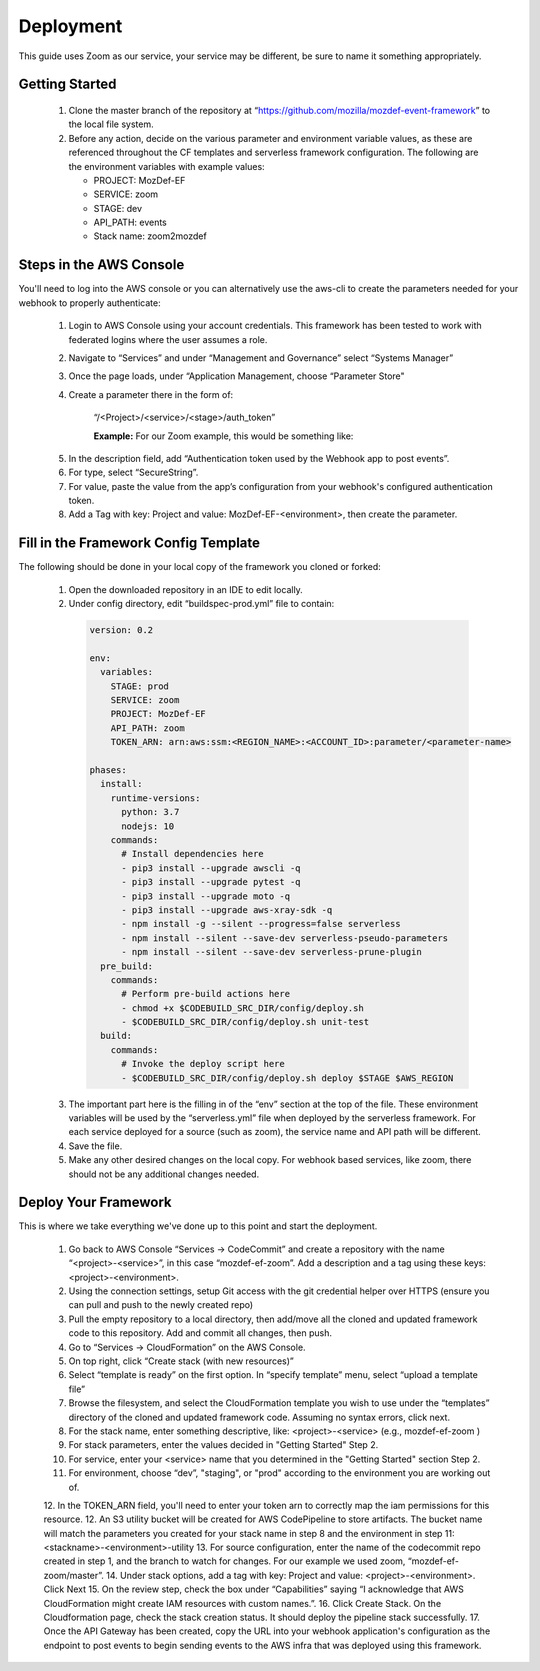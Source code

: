 ==========
Deployment
==========

This guide uses Zoom as our service, your service may be different, be sure to name it something appropriately. 

***************
Getting Started
***************

  1. Clone the master branch of the repository at “https://github.com/mozilla/mozdef-event-framework” to the local file system.
  2. Before any action, decide on the various parameter and environment variable values, as these are referenced throughout the CF templates and serverless framework configuration.
     The following are the environment variables with example values:

     * PROJECT: MozDef-EF
     * SERVICE: zoom
     * STAGE: dev
     * API_PATH: events
     * Stack name: zoom2mozdef

************************
Steps in the AWS Console
************************

You'll need to log into the AWS console or you can alternatively use the aws-cli to create the parameters needed for your webhook to properly authenticate:

  1. Login to AWS Console using your account credentials. This framework has been tested to work with federated logins where the user assumes a role.
  2. Navigate to “Services” and under “Management and Governance” select “Systems Manager”
  3. Once the page loads, under “Application Management, choose “Parameter Store"
  4. Create a parameter there in the form of:

       “/<Project>/<service>/<stage>/auth_token”

       **Example:** For our Zoom example, this would be something like:
       
    .. image:: ../images/Parameter_Store_Example.png
       :width: 400
       :alt: /MozDef-EF/zoom/prod/auth_token

  5. In the description field, add “Authentication token used by the Webhook app to post events”.
  6. For type, select “SecureString”. 
  7. For value, paste the value from the app’s configuration from your webhook's configured authentication token.
  8. Add a Tag with key: Project and value: MozDef-EF-<environment>, then create the parameter.

*************************************
Fill in the Framework Config Template
*************************************

The following should be done in your local copy of the framework you cloned or forked:


  1. Open the downloaded repository in an IDE to edit locally.
  2. Under config directory, edit “buildspec-prod.yml” file to contain:

    .. code-block:: yaml
    
       version: 0.2
       
       env:
         variables:
           STAGE: prod
           SERVICE: zoom
           PROJECT: MozDef-EF
           API_PATH: zoom
           TOKEN_ARN: arn:aws:ssm:<REGION_NAME>:<ACCOUNT_ID>:parameter/<parameter-name>
       
       phases:
         install:
           runtime-versions:
             python: 3.7
             nodejs: 10
           commands:
             # Install dependencies here
             - pip3 install --upgrade awscli -q
             - pip3 install --upgrade pytest -q
             - pip3 install --upgrade moto -q
             - pip3 install --upgrade aws-xray-sdk -q
             - npm install -g --silent --progress=false serverless
             - npm install --silent --save-dev serverless-pseudo-parameters
             - npm install --silent --save-dev serverless-prune-plugin
         pre_build:
           commands:
             # Perform pre-build actions here
             - chmod +x $CODEBUILD_SRC_DIR/config/deploy.sh
             - $CODEBUILD_SRC_DIR/config/deploy.sh unit-test
         build:
           commands:
             # Invoke the deploy script here
             - $CODEBUILD_SRC_DIR/config/deploy.sh deploy $STAGE $AWS_REGION


  3. The important part here is the filling in of the “env” section at the top of the file. These environment variables will be used by the “serverless.yml” file when deployed by the serverless framework.
     For each service deployed for a source (such as zoom), the service name and API path will be different.
  4. Save the file.
  5. Make any other desired changes on the local copy. For webhook based services, like zoom, there should not be any additional changes needed.

*********************
Deploy Your Framework
*********************

This is where we take everything we've done up to this point and start the deployment.

  1. Go back to AWS Console  “Services -> CodeCommit” and create a repository with the name “<project>-<service>”, in this case “mozdef-ef-zoom”. Add a description and a tag using these keys: <project>-<environment>.
  2. Using the connection settings, setup Git access with the git credential helper over HTTPS (ensure you can pull and push to the newly created repo)
  3. Pull the empty repository to a local directory, then add/move all the cloned and updated framework code to this repository. Add and commit all changes, then push.
  4. Go to “Services -> CloudFormation” on the AWS Console.
  5. On top right, click “Create stack (with new resources)”
  6. Select “template is ready” on the first option. In “specify template” menu, select “upload a template file”
  7. Browse the filesystem, and select the CloudFormation template you wish to use under the “templates” directory of the cloned and updated framework code. Assuming no syntax errors, click next.
  8. For the stack name, enter something descriptive, like: <project>-<service> (e.g., mozdef-ef-zoom )
  9. For stack parameters, enter the values decided in "Getting Started" Step 2.
  10. For service, enter your <service> name that you determined in the "Getting Started" section Step 2.
  11. For environment, choose “dev”, "staging", or "prod" according to the environment you are working out of.
  12. In the TOKEN_ARN field, you'll need to enter your token arn to correctly map the iam permissions for this resource.
  12. An S3 utility bucket will be created for AWS CodePipeline to store artifacts. The bucket name will match the parameters you created for your stack name in step 8 and the environment in step 11: <stackname>-<environment>-utility
  13. For source configuration, enter the name of the codecommit repo created in step 1, and the branch to watch for changes. For our example we used zoom, “mozdef-ef-zoom/master”.
  14. Under stack options, add a tag with key: Project and value: <project>-<environment>. Click Next
  15. On the review step, check the box under “Capabilities” saying “I acknowledge that AWS CloudFormation might create IAM resources with custom names.”.
  16. Click Create Stack. On the Cloudformation page, check the stack creation status. It should deploy the pipeline stack successfully.
  17. Once the API Gateway has been created, copy the URL into your webhook application's configuration as the endpoint to post events to begin sending events to the AWS infra that was deployed using this framework.
